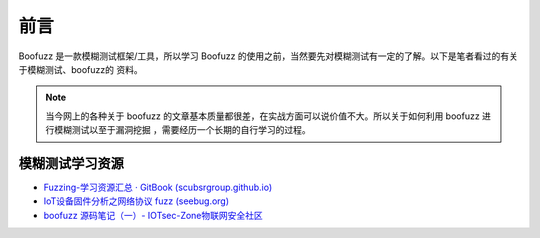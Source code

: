 前言
========
Boofuzz 是一款模糊测试框架/工具，所以学习 Boofuzz 的使用之前，当然要先对模糊测试有一定的了解。以下是笔者看过的有关于模糊测试、boofuzz的
资料。

.. note::

   当今网上的各种关于 boofuzz 的文章基本质量都很差，在实战方面可以说价值不大。所以关于如何利用 boofuzz 进行模糊测试以至于漏洞挖掘
   ，需要经历一个长期的自行学习的过程。

模糊测试学习资源
-----------------

-  `Fuzzing-学习资源汇总 · GitBook
   (scubsrgroup.github.io) <https://scubsrgroup.github.io/BinaryDatabase/Fuzzing-学习资源汇总.html#fuzzing-book>`__
-  `IoT设备固件分析之网络协议 fuzz
   (seebug.org) <https://paper.seebug.org/1626/#fuzz_1>`__
-  `boofuzz 源码笔记（一）-
   IOTsec-Zone物联网安全社区 <https://www.iotsec-zone.com/article?id=322>`__

